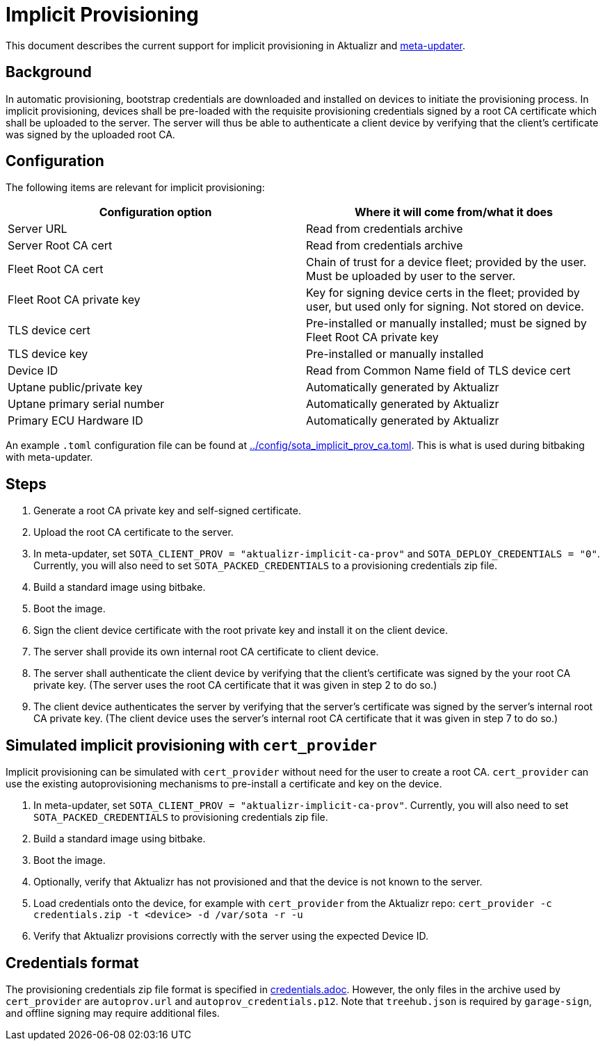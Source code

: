 = Implicit Provisioning

This document describes the current support for implicit provisioning in Aktualizr and https://github.com/advancedtelematic/meta-updater[meta-updater].

== Background

In automatic provisioning, bootstrap credentials are downloaded and installed on devices to initiate the provisioning process. In implicit provisioning, devices shall be pre-loaded with the requisite provisioning credentials signed by a root CA certificate which shall be uploaded to the server. The server will thus be able to authenticate a client device by verifying that the client's certificate was signed by the uploaded root CA.

== Configuration

The following items are relevant for implicit provisioning:

[options=header]
|===================
| Configuration option         | Where it will come from/what it does
| Server URL                   | Read from credentials archive
| Server Root CA cert          | Read from credentials archive
| Fleet Root CA cert           | Chain of trust for a device fleet; provided by the user. Must be uploaded by user to the server.
| Fleet Root CA private key    | Key for signing device certs in the fleet; provided by user, but used only for signing. Not stored on device.
| TLS device cert              | Pre-installed or manually installed; must be signed by Fleet Root CA private key
| TLS device key               | Pre-installed or manually installed
| Device ID                    | Read from Common Name field of TLS device cert
| Uptane public/private key    | Automatically generated by Aktualizr
| Uptane primary serial number | Automatically generated by Aktualizr
| Primary ECU Hardware ID      | Automatically generated by Aktualizr
|===================

An example `.toml` configuration file can be found at link:../config/sota_implicit_prov_ca.toml[]. This is what is used during bitbaking with meta-updater.

== Steps

1. Generate a root CA private key and self-signed certificate.
1. Upload the root CA certificate to the server.
1. In meta-updater, set `SOTA_CLIENT_PROV = "aktualizr-implicit-ca-prov"` and `SOTA_DEPLOY_CREDENTIALS = "0"`. Currently, you will also need to set `SOTA_PACKED_CREDENTIALS` to a provisioning credentials zip file.
1. Build a standard image using bitbake.
1. Boot the image.
1. Sign the client device certificate with the root private key and install it on the client device.
1. The server shall provide its own internal root CA certificate to client device.
1. The server shall authenticate the client device by verifying that the client's certificate was signed by the your root CA private key. (The server uses the root CA certificate that it was given in step 2 to do so.)
1. The client device authenticates the server by verifying that the server's certificate was signed by the server's internal root CA private key. (The client device uses the server's internal root CA certificate that it was given in step 7 to do so.)

== Simulated implicit provisioning with `cert_provider`

Implicit provisioning can be simulated with `cert_provider` without need for the user to create a root CA. `cert_provider` can use the existing autoprovisioning mechanisms to pre-install a certificate and key on the device.

1. In meta-updater, set `SOTA_CLIENT_PROV = "aktualizr-implicit-ca-prov"`. Currently, you will also need to set `SOTA_PACKED_CREDENTIALS` to provisioning credentials zip file.
1. Build a standard image using bitbake.
1. Boot the image.
1. Optionally, verify that Aktualizr has not provisioned and that the device is not known to the server.
1. Load credentials onto the device, for example with `cert_provider` from the Aktualizr repo: `cert_provider -c credentials.zip -t <device> -d /var/sota -r -u`
1. Verify that Aktualizr provisions correctly with the server using the expected Device ID.

== Credentials format

The provisioning credentials zip file format is specified in link:credentials.adoc[]. However, the only files in the archive used by `cert_provider` are `autoprov.url` and `autoprov_credentials.p12`. Note that `treehub.json` is required by `garage-sign`, and offline signing may require additional files.
